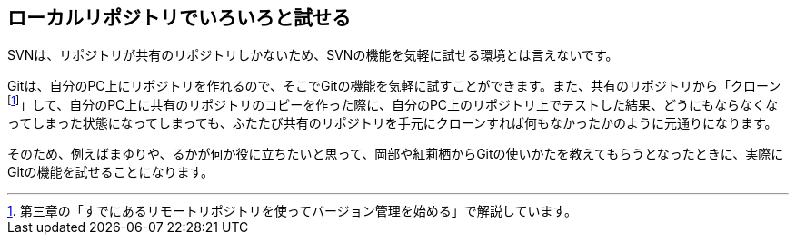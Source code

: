 [[try-out-a-local-repository]]

== ローカルリポジトリでいろいろと試せる

SVNは、リポジトリが共有のリポジトリしかないため、SVNの機能を気軽に試せる環境とは言えないです。

Gitは、自分のPC上にリポジトリを作れるので、そこでGitの機能を気軽に試すことができます。また、共有のリポジトリから「クローンfootnote:[第三章の「すでにあるリモートリポジトリを使ってバージョン管理を始める」で解説しています。]」して、自分のPC上に共有のリポジトリのコピーを作った際に、自分のPC上のリポジトリ上でテストした結果、どうにもならなくなってしまった状態になってしまっても、ふたたび共有のリポジトリを手元にクローンすれば何もなかったかのように元通りになります。

そのため、例えばまゆりや、るかが何か役に立ちたいと思って、岡部や紅莉栖からGitの使いかたを教えてもらうとなったときに、実際にGitの機能を試せることになります。
